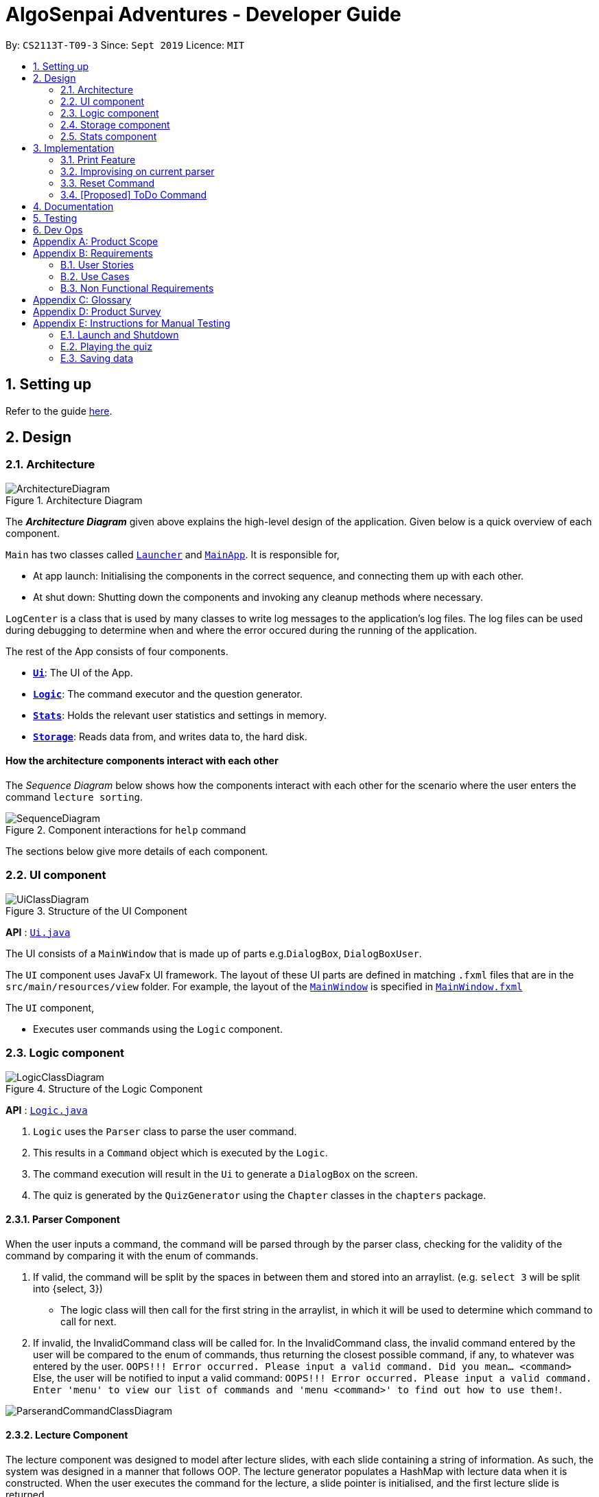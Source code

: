 = AlgoSenpai Adventures - Developer Guide
:site-section: DeveloperGuide
:toc:
:toc-title:
:toc-placement: preamble
:sectnums:
:imagesDir: images
:stylesDir: stylesheets
:xrefstyle: full
:experimental:
ifdef::env-github[]
:tip-caption: :bulb:
:note-caption: :information_source:
endif::[]
:repoURL: https://github.com/AY1920S1-CS2113T-T09-3/main

By: `CS2113T-T09-3`      Since: `Sept 2019`      Licence: `MIT`

== Setting up

Refer to the guide <<SettingUp#, here>>.

== Design

[[Design-Architecture]]
=== Architecture

.Architecture Diagram
image::ArchitectureDiagram.png[]

The *_Architecture Diagram_* given above explains the high-level design of the application. Given below is a quick overview of each component.


`Main` has two classes called link:https://github.com/AY1920S1-CS2113T-T09-3/main/blob/master/src/main/java/com/algosenpai/app/Launcher.java[`Launcher`]
and link:https://github.com/AY1920S1-CS2113T-T09-3/main/blob/master/src/main/java/com/algosenpai/app/MainApp.java[`MainApp`]. It is responsible for,

* At app launch: Initialising the components in the correct sequence, and connecting them up with each other.
* At shut down: Shutting down the components and invoking any cleanup methods where necessary.

`LogCenter` is a class that is used by many classes to write log messages to the application's log files. The log files
can be used during debugging to determine when and where the error occured during the running of the application.

The rest of the App consists of four components.

* <<Design-Ui,*`Ui`*>>: The UI of the App.
* <<Design-Logic,*`Logic`*>>: The command executor and the question generator.
* <<Design-Model,*`Stats`*>>: Holds the relevant user statistics and settings in memory.
* <<Design-Storage,*`Storage`*>>: Reads data from, and writes data to, the hard disk.


[discrete]
==== How the architecture components interact with each other

The _Sequence Diagram_ below shows how the components interact with each other for the scenario where the user enters the command `lecture sorting`.

.Component interactions for `help` command
image::SequenceDiagram.png[]

The sections below give more details of each component.

[[Design-Ui]]
=== UI component

.Structure of the UI Component
image::UiClassDiagram.png[]

*API* : link:https://github.com/AY1920S1-CS2113T-T09-3/main/blob/master/src/main/java/com/algosenpai/app/ui/Ui.java[`Ui.java`]

The UI consists of a `MainWindow` that is made up of parts e.g.`DialogBox`, `DialogBoxUser`.

The `UI` component uses JavaFx UI framework. The layout of these UI parts are defined in matching `.fxml` files that are in the `src/main/resources/view` folder. For example, the layout of the link:https://github.com/AY1920S1-CS2113T-T09-3/main/blob/master/src/main/java/com/algosenpai/app/ui/Ui.java[`MainWindow`] is specified in link:https://github.com/AY1920S1-CS2113T-T09-3/main/blob/master/src/main/resources/view/MainWindow.fxml[`MainWindow.fxml`]

The `UI` component,

* Executes user commands using the `Logic` component.

[[Design-Logic]]
=== Logic component

[[fig-LogicClassDiagram]]
.Structure of the Logic Component
image::LogicClassDiagram.png[]

*API* :
link:https://github.com/AY1920S1-CS2113T-T09-3/main/blob/master/src/main/java/com/algosenpai/app/logic/Logic.java[`Logic.java`]

.  `Logic` uses the `Parser` class to parse the user command.
.  This results in a `Command` object which is executed by the `Logic`.
.  The command execution will result in the `Ui` to generate a `DialogBox` on the screen.
.  The quiz is generated by the `QuizGenerator` using the `Chapter` classes in the `chapters` package.

//Given below is the Sequence Diagram for interactions within the `Logic` component for the `executeCommand("help")` API call.
//
//.Interactions Inside the Logic Component for the `help` Command
//image::DeleteSequenceDiagram.png[]

==== Parser Component

When the user inputs a command, the command will be parsed through by the parser class, checking for the validity of the command by comparing it with the enum of commands.

. If valid, the command will be split by the spaces in between them and stored into an arraylist. (e.g. `select 3` will be split into {select, 3})
    - The logic class will then call for the first string in the arraylist, in which it will be used to determine which command to call for next.
. If invalid, the InvalidCommand class will be called for. In the InvalidCommand class, the invalid command entered by the user will be compared to the enum of commands,
thus returning the closest possible command, if any, to whatever was entered by the user. `OOPS!!! Error occurred. Please input a valid command. Did you mean... <command>`
Else, the user will be notified to input a valid command: `OOPS!!! Error occurred. Please input a valid command. Enter 'menu' to view our list of commands and 'menu <command>' to find out how to use them!`.

image::ParserandCommandClassDiagram.png[]

==== Lecture Component

The lecture component was designed to model after lecture slides, with each slide containing a string of information. As such, the system was designed in a manner
that follows OOP. The lecture generator populates a HashMap with lecture data when it is constructed. When the user executes the command for the lecture,
a slide pointer is initialised, and the first lecture slide is returned.

[[fig-LectureSequenceDiagram]]
.Sequence Diagram of Lecture Selection
image::lectureslideactivitydiagram.png[]
*API* :
link:https://github.com/AY1920S1-CS2113T-T09-3/main/blob/master/src/main/java/com/algosenpai/app/logic/command/critical/ArcadeCommand.java[`ArcadeCommand.java`]

In Figure 5, the user executes the command `lecture sorting` which is passed from the UI to the Logic. Logic interprets it as a lecture and sends the command
to LectureGenerator, which instantiates all the lectures, and returns a confirmation string. The user executes `start` which gets handled by LectureCommand. LectureCommand
then returns a String containing the first slide to the user.


==== Quiz Component

The chapter component was designed to model after questions as you would expect in real life, with each specific question
containing methods and variables of a generic question. As such, the system was designed in a manner that follows OOP. Each
chapter contained the method to create different types of question related to that chapter.

[[fig-QuizSelectionSequenceDiagram]]
.Sequence Diagram of Quiz Selection
image::QuestionSelectionActivityDiagram.png[]
*API* :
link:https://github.com/AY1920S1-CS2113T-T09-3/main/blob/master/src/main/java/com/algosenpai/app/logic/chapters/QuizGenerator.java[`QuizGenerator.java`]


When the user selects a particular chapter for the quiz, the quiz generator is called.The quiz generator determines which
chapter should be called based on the user input. In this case, since the user inputs `quiz sorting`, it calls the ChapterSorting class.
The ChapterSorting Class is the class in charge of the random generation of questions related to the Chapter on Sorting.

In ChapterSorting, mainly 4 types of questions are available. In Fig.6, a random number is produced, leading to
the BubbleSortPassQuestion being generated. The BubbleSortPassQuestion generates a QuestionModel in the background before
passing it back to ChapterSorting and back to QuizGenerator.

.Class Diagram of ChapterSorting.
image::QuizSortingClassDiagram.png[]

This UML diagram shows a macro-view of the ChapterSorting class along with the important components, such as the questions involved.
It has 4 classes in it, all of which uses methods from an abstract Question class, along with other methods that are specific
to each question. In the example of BubbleSortPassesQuestion, some of the variables that are not part of the Question class are such
as arraySize, and the number of passes. There are also specific algorithms present in each Class that extends abstract Question class, such
as the BubbleSort algorithm, responsible for generating the correct answer for each question.

==== Arcade Component

The arcade component was designed to be similar to the quiz component. Certain steps could be circumvented since there was no storage component necessary.

[[fig-ArcadeClassDiagram]]
.Class Diagram of ArcadeCommand
image::ArcadeClassdiagram.png[]
*API* :
link:https://github.com/AY1920S1-CS2113T-T09-3/main/blob/master/src/main/java/com/algosenpai/app/logic/chapters/LectureGenerator.java[`LectureGenerator.java`]

In Fig 8, the HighScore of the user is a static variable used to keep track of the number of consecutive correct answers.
In every iteration, previous question will be updated to the current question, while the current question will be a new generated question.

[[fig-ArcadeActivityDiagram]]
.Activity Diagram of ArcadeCommand
image::ArcadeActivityDiagram.png[]

In Fig 9, the user starts the arcade. The question is generated and printed on the GUI. The user inputs an answer which is received by the
Logic component. The answer is referenced to the correct answer. If the answer is correct, the highscore counter is incremented and the next
question is generated and printed. But if the answer is wrong, Arcade mode will terminate and the highscore is printed on the GUI.



[[Design-Storage]]
=== Storage component

.Structure of the Storage Component
image::StorageClassDiagram.png[]

*API* : link:https://github.com/AY1920S1-CS2113T-T09-3/main/blob/master/src/main/java/com/algosenpai/app/storage/Storage.java[`Storage.java`]

The `Storage` class handles the reading and writing of user data to and from text files. It consists of two methods:

* `saveData`: Takes in a filename and a string, saves the string to the filename.
* `loadData`: Takes in a filename, returns the text in that file as a string.

A few implementation details to take note of:

. The `Storage` class only has static methods. This means that you do should not instantiate the object. The reasons
for doing this are:
- The class does not need to hold any state because of it's simple task,
so it does not make sense to instantiate an object.
- It is much more convenient to use, as you do not need to create a new `Storage` object for every storage operation.
. The methods handle strings, instead of the object that is being stored/retrieved.
This is so that methods can operate independently of what is being stored. The converting the object
to string and vice-versa has to be handled within that class. This pattern reduces coupling.
- The one situation which breaks this rule is when `loadData` is done on a file that doesn't exist yet.
In the current version, a default `UserStats` object is returned. Ideally this will be changed for the final version.

[[Design-Stats]]
=== Stats component

.Structure of the Stats Component
image::StatsClassDiagram.png[]

*API* : https://github.com/AY1920S1-CS2113T-T09-3/main/tree/master/src/main/java/com/algosenpai/app/stats[`Stats`]

The Stats component defines what data is stored permanently. It includes information about the user, and the
statistics for each chapter (such as correct answer %, number of attempts).

[discrete]
==== Relationship between Stats and `Storage`
The `Storage` component is used to store
this data permanently and retrieve it from storage later. An instance of `UserStats` is used to hold
and modify the data during runtime.

[discrete]
==== Description of the classes
* `ChapterStat` holds the statistics about the quiz attempts for that chapter, such as answer %, and number of attempts.
* `UserStats` holds an ArrayList of `ChapterStat` s, one for each chapter. It also holds some additional information
about the user, such as name, gender.

[discrete]
==== How to handle storage
Each class has a `toString` method that converts the data in that object to a string representation that can be
stored in the text file. If the name of your `UserStats` instance is `userStats`, pass
 `userStats.toString()` as the parameter to `Storage.saveData()`.

Similarly, each class has a static `parseString()` to convert a string to the object. Pass the result of
`Storage.loadData()` to `UserStats.parseString()` to get the `UserStats` object.

Note that `ChapterStat` has its own `parseString` and `toString` methods which are used by the corresponding `UserStats`
methods. This is done so increase modularity.

IMPORTANT: When editing the `toString` method, make sure to edit the corresponding `parseString` method (and vice-versa)

[discrete]
==== How to use `UserStats`
* After each quiz, use the `updateChapter` method to update that chapter's chapter data. Thereafter,
use the `saveUserStats` method to save those changes to permanent storage. In the current
implementation, "UserData.txt" is the hardcoded destination for saving user data

[discrete]
==== Handling an invalid String while parsing

If the String that is passed to `parseString` is not a valid object string, the `parseString` method
throws `FileParsingException`. You can choose to handle that exception by displaying an error message and/or
fixing the data file and/or silently ignoring it.


== Implementation

This section describes some noteworthy details on how certain features are implemented.

// tag::print[]
=== Print Feature
The print feature allows users to print his/her quiz, archived questions, or user information into a PDF.

`PrintCommand` and `PrintCommandFactory` class extends the `Command` abstract class. The abstract class contains
an abstract method `execute` to process user inputs.

`PrintArchiveCommand`, `PrintQuizCommand`, and `PrintUserCommand` extends the `PrintCommand` class. The
subclasses write the contents to PDF and return a status message. `PrintCommand` contains the methods
`isPdfFileExtension` and `isEmpty` to check the given filename has the `.pdf` file extension and the contents
to be printed is not empty.

As shown in the Class Diagram of Print Feature below, the print feature utilizes
https://www.tutorialspoint.com/design_pattern/factory_pattern.htm[Factory Design Pattern]. The `Logic` class
ask for a `Command` from the `PrintCommandFactory`. The `PrintCommandFactory` returns one of the following
`PrintArchiveCommand`, `PrintQuizCommand`, `PrintUserCommand`, and `PrintCommand`. Due to the navigability of
the association from `Logic` to `PrintCommandFactory`, instantiation of the `PrintCommand` and its
subclasses are not exposed to `Logic`. The output is finally passed from `PrintCommandFactory` to `Logic`.

New features to print content can be conveniently implemented by creating a subclass of `PrintCommand`
and registered in the factory class `PrintCommandFactory`.

[.center.text-center]
.Class Diagram of Print Feature
image::class_diagram_print_feature.png[width="500"]


==== Current Implementation
The current print commands added are:

* `print user <filename>.pdf` -- writes the user learning progress into PDF.
* `print archive <filename>.pdf` -- writes the archived questions into PDF.
* `print quiz <filename>.pdf` -- writes the quiz questions into PDF.

The methods to parse the user input are handled in `Parser` before passing to `PrintCommandFactory`.
Depending on the second argument `user`, `archive`, or `quiz` in the user input, the data from
user information, archived questions, or the quiz is printed to PDF.

==== Example: PrintArchiveCommand
The PrintArchiveCommand demonstrates how
https://www.tutorialspoint.com/design_pattern/factory_pattern.htm[Factory Design Pattern]
works well in this implementation. An example of the command `print archive archive.pdf` is
described below. A Sequence Diagram PrintArchiveCommand is provided for visual representation.

Step 1: The user launches the application. First, the user runs `quiz <chapter name>` to select a
quiz chapter, then runs `start` the quiz. The user answers the 10 questions in the quiz.

Step 2: When the user finishes the quiz, if he runs `print archive archive.pdf`, no PDF is created.
Instead, a message `Nothing in archive` is displayed on the `Ui` . This is because the user has not
archived any questions yet.

Step 3: After the user runs `archive 5`, the user successfully archived the 5th question in the quiz
(the first question starts from index 1). Currently, the users has one question archived. To archived
more questions, he can run `archive <x>` where x is the xth question in the quiz.

* Inside `Logic`, the `Parser` class has a static method `parseInput` that trims spacing on the two
ends of the user inputs. It also replaces multiple spacing between words to single spacing. Finally,
the user input is split by spacing and returned as an `ArrayList<String`.

* Inside `Logic`, the `Parser` class has a static method `isInteger` that checks whether the user
entered a number that can be converted to a number. Otherwise, an error message is displayed on the
`Ui`.

.Sequence Diagram of PrintArchiveCommand
image::print_command_activity.png[width="500"]


Step 4: The user can print the archived question to PDF. Running `print archive archive.pdf` will
create with the archived contents. A wrong input will instead display an error message on the `Ui`.

* Inside `PrintArchiveCommand`, the super class `PrintCommand` has two methods `isPdfFileExtension`
and `isEmpty` to check the filename has the extension `.pdf` and the contents to be printed is not
empty.

==== Design Considerations

===== Aspect: Software design of Print Feature (How to handle different types of printing?)

*Alternative 1 (current choice):* Implement
https://www.tutorialspoint.com/design_pattern/factory_pattern.htm[Factory Design Pattern]
in `PrintCommandFactory` to register and implement different printing instructions.

Pros: Exposing `PrintCommandFactory` only appears to be good software practice in terms of
abstraction, software is also scalable to support new printing features by registering
the new subclasses of `PrintCommand` in `PrintCommandFactory`.

Cons: Restricted to calling the method in `PrintCommandFactory`.

*Alternative 2:* Create a new method in `Logic` to handle different printing instructions.

Pros: Easy to implement and avoid the arrowhead style code. Faster to implement because there
is no need to create a new class

Cons: Un-scalable, and the code becomes more cluttered when new printing features are introduced.

*Alternative 3:* Return in the subclasses `PrintCommand` to handle different printing instructions.

Pros: Easy to implement and and less code inside `Logic`.

Cons: Un-scalable, and is a bad design practice to return the subclass in the super class.
// end::print[]

// tag::improvisedparser[]
=== Improvising on current parser

==== Implementation

The parser plays an important role in our application as it bridges the user's input to our program. This is why our parser
has to be robust to account for the different input styles that different users use.
While the current parser serves its purpose, it does not improve the user experience as it currently returns `???!` to
the user, which makes it significantly harder for new users to use our application.

==== Design Considerations

===== Aspect: How the improvised parser works

* ** Current Choice :** The original parser returns `???!` to the user.
** Pros: The user understands that the input command was not read correctly by the application.
** Cons: There is no help being provided to the user on the possible syntax of the command he wishes to use.
* ** Alternative :** It will be implemented under the invalid command, where the input string will be compared with our existing commands,
and the string with the highest similarity will be returned.
For example, unnecessary spaces in `me n u` or an accidental typo such as `seect` will be taken into consideration
and the strings `Did you mean.. menu?` and `Did you mean.. select?` would be returned respectively.
** Pros: The application will be more robust against input errors by the user throughout the application and will be
more user friendly since useful tips can be provided to them. Generally saves time and allows user to have a better
overall experience.
** Cons: This requires an extensive database of code to account for the different types of possible commands.

===== Aspect: Data structure to support the improvisation of parser

* Include a function to compare the number of similar characters between two strings will be needed,
and a function to pick out the command that is most similar to the command entered by the user will be needed.

// end::improvisedparser[]


// tag::reset[]
=== Reset Command

==== Implementation

The reset command is to be implemented to remove all the existing data the system has about the user.
That means that the storage is cleared, and there will be no history on the past quizzes attempted and the scores.

==== Design Considerations

===== Aspect: How reset command works

- User just has to enter `reset`
- If the data has not been reset, the system will then notify the user that such an action cannot be undone and will seek the user's confirmation
`Are you sure you want to reset? Data removed will not be retrievable. Y/N`
If the user enters `Y`, the data will be cleared and the user will be notified that `Your program has been reset`.
If the user enters `N` or any other random string, the system will inform the user that the `Reset operation failed!`.


===== Aspect: Data structure to support the reset command

- A reset command extending the existing command class will be needed

- Under the execute() block, the storage will then be called for it to be cleared.

* Pros: Efficient memory allocation as user can decide when to reset

// end::reset[]
=== [Proposed] ToDo Command

==== Proposed Implementation

This feature promotes benefits to users of all kinds. For experienced users, this command provides a way for them
to be refreshed on the concepts that they have learnt, while for inexperienced users, this encourages them to pick up
learning at a consistent pace.

==== Design Consideration

===== Aspect : Motivation
There must be an incentive for students who use this command. One proposal would be
to increase the amount of points awarded to users who set a todo and manages to complete it.

===== Aspect : How to improve on this
Todo chapters can be set by the application on a weekly basis. The application will cycle through the different chapters
and set a todo based on the week number. In this manner, users will be encouraged to focus more on a different chapter
at every week.

===== Aspect : Data Structure to support the ToDo Command
The todo task would likely be stored along with the user data in the text file. When the program starts, it does a check
on the expiry date of the task. We would be storing the todo task with a Date tagged to it, implementing Java.util.Date.
//tag::task[]

//end::task[]
== Documentation

Refer to the guide <<Documentation#, here>>.

== Testing

Refer to the guide <<Testing#, here>>.

== Dev Ops

Refer to the guide <<DevOps#, here>>.


[appendix]
== Product Scope

*Target user profile*:

- Wants to improve concepts in data structures and algorithms
- Wants to become faster at answering questions
- Dislikes learning concepts theoretically
- Prefers elements of fun in their learning
- Finds VisuAlgo boring, repetitive, and tedious to use

*Value Proposition*:
Offer a more time efficient, and fun platform to learn and practice data structures and algorithms.

[appendix]
== Requirements

=== User Stories
Priorities: High (must have) - `* * \*`, Medium (nice to have) - `* \*`, Low (unlikely to have) - `*`

[width="59%",cols="22%,<23%,<25%,<30%",options="header",]
|=======================================================================
|Priority |As a ... |I want to ... |So that I can...
| * * * | New User | See a summary of the commands available in the program | Have a brief idea of how to navigate through the program.
| * * * | User | Start the game | Start learning concepts immediately.
| * * * | User | Pause the game | Save the current quiz records and take a break.
| * * * | User | End the game | See the results for the current quiz.
| * * * | User | Go back to the previous question | Review the question and change my answer if necessary.
| * * * | User | Skip to the next question of the game | Move on to other questions that I am more confident in to avoid spending too much time on a single question.
| * * * | Weak User | See the results of the previous games I have played | Can see a tangible improvement in my quiz scores.
| * * * | Weak User | Choose to attempt the game only on a certain chapter | Work on my weaker areas.
| * * * | User | Continue the game which I have previously ended off with | Save time on trying to find out where I last ended off.
| * * * | User | Have an undo button | Reverse my actions if I typed the wrong command.
| * *  | User | Share and spread this game to my friends | Invite them to learn together.
| * *  | Average User | Get feedback on my performance | Identify my common misconceptions and work on those areas.
| * *  | User | Provide feedback to developers | Give them suggestions on what they can improve on.
| * *  | User | Receive notifications and reminders to complete a few games a day | Be more consistent with my learning.
| * *  | Easily Bored User | Experience a storyline | Learn in a less boring manner.
| * *  | Weak User | Have pictorial representations for the questions | Visualise the question better.
| * *  | Weak User | Have an explanation for any wrong answers | Learn faster from my mistakes.
| * *  | Strong User | Have a time limit | Challenge myself to perform better.
| * *  | Strong User | Have an arcade mode | Challenge myself to see how proficient I am in a topic.
| * *  | Weak User | Have a multiple choice option rather than open-ended | Practice on my concepts before attempting harder questions.
| * *  | User | Have a reset option | Replay the game if I'm done with the storyline.
| *  | Weak User | Clarify certain concepts with a virtual agent/chatbot | Build a stronger foundation for my weaker topics.
| *  | User | Be challenged every time I play the game | Improve incrementally as I play it more.
| *  | Advanced User | Get updates whenever the program has new levels | Explore new concepts and increase my understanding in data structures and algorithms.
| * * * | User | Set a to-do for certain topics   | Gradually pick up skills in programming without feeling overwhelmed.
| * * * | User | Get a reminder for my to-do chapters | Be notified if I have not revised on a particular topic.
| *  | User | Customise my own questions `[coming in v2.0]` | Test myself on questions I know I'm weak at.
| *  | User | Choose which character to play in the game `[coming in v2.0]` | Vary the experience I have in every game.
| * * | User | See my overall progress since I started the game `[coming in v2.0]`| See how much I have improved and learnt since then.
| * * | User | Have a recap section `[coming in v2.0]`| Have a quick reference to the topics without leaving the game.
| * | Competitive User | Have rewards in-game `[coming in v2.0]`| Feel motivated to clear the entire game.
|=======================================================================


=== Use Cases
(For all use cases below, the System is `AlgoSenpai` and the Actor is the `Student`, unless specified otherwise)

[discrete]
==== Play through a story
. User launches the game
. System starts and displays a welcome message
. User requests for the list of available stories
. System displays the list of stories
. User chooses a story to play
. System starts displaying questions from the story
. User enters an answer
. System displays the next question
. User enters an answer
(Steps 8 - 9 repeats until the game is over)
. System shows the result and returns to the main menu


[discrete]
===== Extensions
- User enters an invalid command/answer.

. System shows an error message and prompts the user to input a valid command
. User inputs a new command (Steps 1 and 2 repeats till the user has entered a valid command)


[discrete]
==== UC01: Have a summary of commands
. User enters the `menu` command
. System displays a list of commands

Use case ends.

[discrete]
==== UC02: Start quiz
. User enters the `start` command
. System displays the first question of the quiz

Use case ends.

[discrete]
==== UC03: Pause quiz
. User enters the `pause` command
. System pauses the ongoing quiz

Use case ends.

[discrete]
==== UC04: End quiz
. User enters the `end` command
. System exits user from the current quiz and shows him/her the results

Use case ends.

[discrete]
==== UC05: Revisit attempted questions
. User enters the `previous` command
. System displays the previous question

Use case ends.

[discrete]
==== UC06: Move to the next question
. User enters the `next` command
. System displays the next question

Use case ends.

[discrete]
==== UC07: View the history of the attempted quizzes
. User enters the `history` command
. System displays the results of all the quizzes attempted by the user

Use case ends.

[discrete]
==== UC08: Attempt quiz of a topic
. User enters the `chapters` command
. System displays the list of chapters
. User enters the number corresponding to the topic he/she would like to attempt
. System displays the first question of the selected chapter

Use case ends.

[discrete]
==== UC09: Resume quiz
. User enters the `resume` command
. System displays the next question from the uncompleted quiz

Use case ends.

[discrete]
==== UC10: Undo my answers
. User enters the `delete` command
. System  the previous action done by the user

Use case ends.

[discrete]
==== UC11: Share this game with my friends
. User enters the `share` command
. System displays the social media platforms for the user to choose from
. User selects one
. System displays a pop up message "This will be opened in a separate window, do you wish to continue? Y/N"
. User enters "Y" (If user accidentally entered "N", he/she will be redirected to the menu)
. User then selects the contact he/she wishes to send the invite to

Use case ends.

[discrete]
==== UC12: Get review on my performance
. User enters the `review` command
. System displays the review generated by a virtual agent

Use case ends.

[discrete]
==== UC13: Provide feedback to developers
. User enters the `feedback` command
. System displays "A separate window will be opened, do you wish to continue? Y/N"
. User enters "Y" (If the user accidentally enters "N", he/she will be redirected to the menu)
. A google form window is opened for the user to fill up

Use case ends.

[discrete]
==== UC14: Receive remainders for quizzes
. User enters the `settings` command
. System displays the settings menu
. User enters the timing(s) he/she would like to receive the reminders under the "reminder" window
. System will display a pop-up reminding the user to complete the quizzes at the specified timings

Use case ends.

[discrete]
==== UC15: Get help
. User enters the `help` command
. System displays the help menu

Use case ends.

[discrete]
==== UC16: Learn through animations
. User enters the `settings` command
. System displays the settings menu
. User clicks on for the animation section
. System turns on animations and returns to the quiz

Use case ends

[discrete]
==== UC17: View explanations for wrong answers
. User enters `help` command
. System displays the help menu
. User clicks on "explanation" and enters the question number he requires explanation for
. System displays the explanation for the selected question

Use case ends

[discrete]
==== UC18: Set time limit
. User enters `settings` command
. System displays the settings menu
. User inputs a number under the time limit section

Use case ends

[discrete]
==== UC19: Have a quest to complete
. User enters `quest` command
. System displays the list of quests available

Use case ends

[discrete]
==== UC20: Have MCQ instead of open-ended ones
. User enters `mode` command
. System displays the mode menu
. User clicks on "MCQ"

Use case ends

[discrete]
==== UC21: Have a reset option
. User enters `reset` command
. System clears all existing answers
. System displays the first question of the current quiz

Use case ends

[discrete]
==== UC22: Clarify concepts with an agent 24/7
. User enters `help` command
. System displays the help menu
. User opts for a live agent
. System starts a live chat with a live agent

Use case ends

[discrete]
==== UC23: Share my highest score with my friends
. User enters `history` command
. User enters `share` command
. System displays the social media platforms for the user to choose from
. User selects one
. System displays a pop up message "This will be opened in a separate window, do you wish to continue? Y/N"
. User enters "Y" (If user accidentally entered "N", he/she will be redirected to the menu)
. System displays a default post on the selected social media platform
. User can type his/her own caption and proceed to upload it

Use case ends

[discrete]
==== UC24: Print the quiz to pdf
. User enters `print` command
. System converts file to pdf and proceeds with the command

Use case ends

[discrete]
==== UC25: Listen to music during the quiz
. User enters `settings` command
. System displays settings menu
. User selects a playlist
. System starts to play the playlist and returns back to the menu/quiz

Use case ends

[discrete]
==== UC26: Archive difficult questions
. User enters `help` command
. System displays the help menu
. User clicks on "archive"
. System automatically archives the question the user is on

[discrete]
==== UC27: Take screenshots of the students' results
Actor: Tutor

. User enters `screenshot` command
. System automatically saves the screenshot into the user's hard disk

Use case ends

[discrete]
==== UC28: Interact with characters in the game
. User enters `interact` command
. System displays the list of users who are online
. User selects another user and a chat page pops up

Use case ends

[discrete]
==== UC29: Refer to the algorithms
. User enters `settings` command
. System displays the settings menu
. User selects "algorithm" option

Use case ends

[discrete]
==== UC30: Choose an answer verbally
. User enters `settings` command
. System displays the settings menu
. User selects "microphone" option

Use case ends


=== Non Functional Requirements

- The application should work on any mainstream OS with Java 11 installed to run the game.
- The computer should have a minimum of 320 by 300 screen resolution for the game to display.
- The computer should have a minimum of Intel I3 dual core processors for the game to run without notable sluggish.
- The user should be able to read, understand, and write English to complete the storyline in the game.
- The computer should have minimum 4GB of RAM to load the game.
- The user should be at least 16 years of age due to mature content.


[appendix]
== Glossary

[[mainstream-os]] Mainstream OS::
Windows, Linux, Unix, OS-X


[appendix]
== Product Survey


[appendix]
== Instructions for Manual Testing

Given below are instructions to test the app manually.

[NOTE]
These instructions only provide a starting point for testers to work on; testers are expected to do more _exploratory_ testing.

=== Launch and Shutdown

. Initial launch

.. Download the jar file and copy into an empty folder
.. Double-click the jar file +
   Expected: Shows the splash screen initially and then the main window will show with the welcome message. The window should be fixed.

. Exiting the program

.. Type `exit` into the user input box.
.. Expected: Application will shut down and close itself. +


=== Playing the quiz

. Starting and playing the quiz

.. Prerequisites: The user must not be in the quiz mode yet. Start the quiz mode using the `start` command.
.. Test case: `1` +
   Expected: The quiz will consume the user input as it will identify the input as the answer to the current question
   displayed and then show the next question in the quiz.
.. Test case: `back` +
   Expected: The previous question of the current quiz will be displayed. The user can then enter the
   answer to the current question.

_{ more test cases ... }_

=== Saving data


_{ more test cases ... }_


